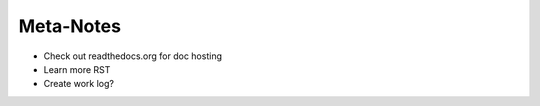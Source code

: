 ==========
Meta-Notes
==========

* Check out readthedocs.org for doc hosting
* Learn more RST
* Create work log?

